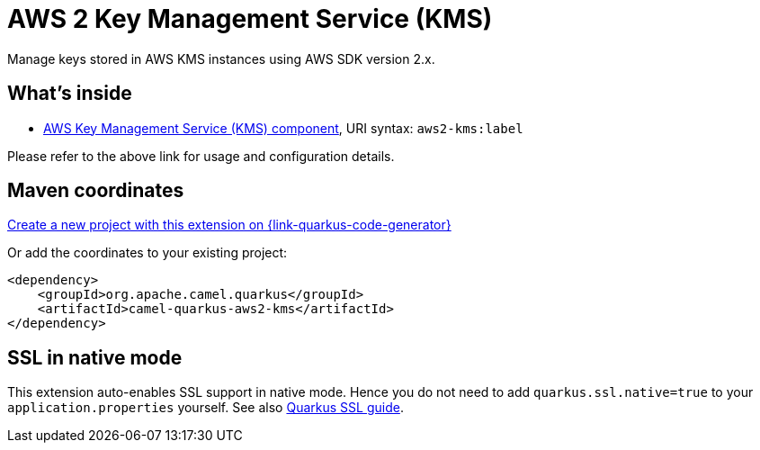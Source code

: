 // Do not edit directly!
// This file was generated by camel-quarkus-maven-plugin:update-extension-doc-page
[id="extensions-aws2-kms"]
= AWS 2 Key Management Service (KMS)
:page-aliases: extensions/aws2-kms.adoc
:linkattrs:
:cq-artifact-id: camel-quarkus-aws2-kms
:cq-native-supported: true
:cq-status: Stable
:cq-status-deprecation: Stable
:cq-description: Manage keys stored in AWS KMS instances using AWS SDK version 2.x.
:cq-deprecated: false
:cq-jvm-since: 1.0.0
:cq-native-since: 1.0.0

ifeval::[{doc-show-badges} == true]
[.badges]
[.badge-key]##JVM since##[.badge-supported]##1.0.0## [.badge-key]##Native since##[.badge-supported]##1.0.0##
endif::[]

Manage keys stored in AWS KMS instances using AWS SDK version 2.x.

[id="extensions-aws2-kms-whats-inside"]
== What's inside

* xref:{cq-camel-components}::aws2-kms-component.adoc[AWS Key Management Service (KMS) component], URI syntax: `aws2-kms:label`

Please refer to the above link for usage and configuration details.

[id="extensions-aws2-kms-maven-coordinates"]
== Maven coordinates

https://{link-quarkus-code-generator}/?extension-search=camel-quarkus-aws2-kms[Create a new project with this extension on {link-quarkus-code-generator}, window="_blank"]

Or add the coordinates to your existing project:

[source,xml]
----
<dependency>
    <groupId>org.apache.camel.quarkus</groupId>
    <artifactId>camel-quarkus-aws2-kms</artifactId>
</dependency>
----
ifeval::[{doc-show-user-guide-link} == true]
Check the xref:user-guide/index.adoc[User guide] for more information about writing Camel Quarkus applications.
endif::[]

[id="extensions-aws2-kms-ssl-in-native-mode"]
== SSL in native mode

This extension auto-enables SSL support in native mode. Hence you do not need to add
`quarkus.ssl.native=true` to your `application.properties` yourself. See also
https://quarkus.io/guides/native-and-ssl[Quarkus SSL guide].

